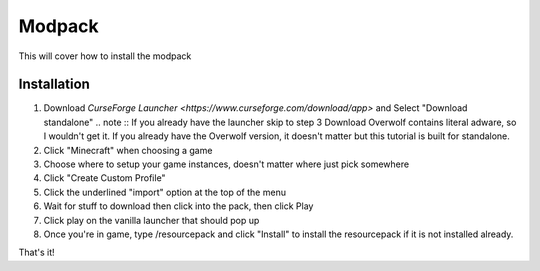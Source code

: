 Modpack
===================================

This will cover how to install the modpack

Installation
----------

#. Download `CurseForge Launcher <https://www.curseforge.com/download/app>` and Select "Download standalone"
   .. note ::
   If you already have the launcher skip to step 3
   Download Overwolf contains literal adware, so I wouldn't get it.
   If you already have the Overwolf version, it doesn't matter but this tutorial is built for standalone.

#. Click "Minecraft" when choosing a game
#. Choose where to setup your game instances, doesn't matter where just pick somewhere
#. Click "Create Custom Profile"
#. Click the underlined "import" option at the top of the menu
#. Wait for stuff to download then click into the pack, then click Play
#. Click play on the vanilla launcher that should pop up
#. Once you're in game, type /resourcepack and click "Install" to install the resourcepack if it is not installed already.

That's it!

